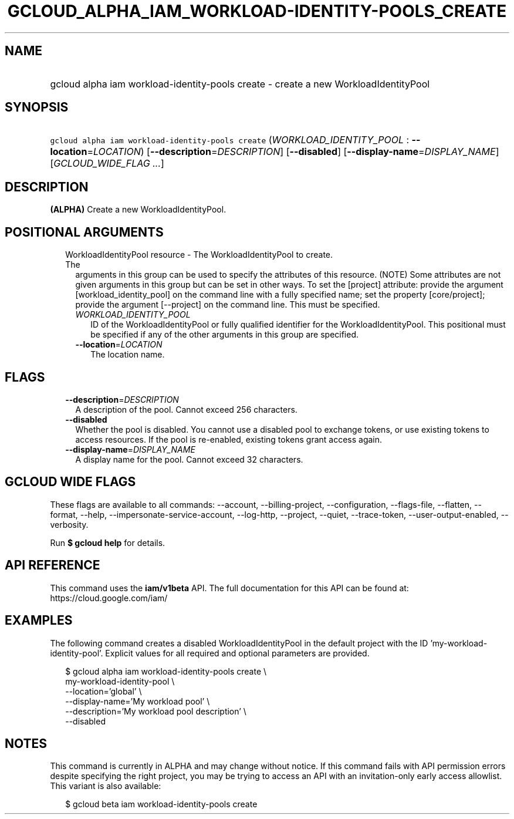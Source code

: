 
.TH "GCLOUD_ALPHA_IAM_WORKLOAD\-IDENTITY\-POOLS_CREATE" 1



.SH "NAME"
.HP
gcloud alpha iam workload\-identity\-pools create \- create a new WorkloadIdentityPool



.SH "SYNOPSIS"
.HP
\f5gcloud alpha iam workload\-identity\-pools create\fR (\fIWORKLOAD_IDENTITY_POOL\fR\ :\ \fB\-\-location\fR=\fILOCATION\fR) [\fB\-\-description\fR=\fIDESCRIPTION\fR] [\fB\-\-disabled\fR] [\fB\-\-display\-name\fR=\fIDISPLAY_NAME\fR] [\fIGCLOUD_WIDE_FLAG\ ...\fR]



.SH "DESCRIPTION"

\fB(ALPHA)\fR Create a new WorkloadIdentityPool.



.SH "POSITIONAL ARGUMENTS"

.RS 2m
.TP 2m

WorkloadIdentityPool resource \- The WorkloadIdentityPool to create. The
arguments in this group can be used to specify the attributes of this resource.
(NOTE) Some attributes are not given arguments in this group but can be set in
other ways. To set the [project] attribute: provide the argument
[workload_identity_pool] on the command line with a fully specified name; set
the property [core/project]; provide the argument [\-\-project] on the command
line. This must be specified.

.RS 2m
.TP 2m
\fIWORKLOAD_IDENTITY_POOL\fR
ID of the WorkloadIdentityPool or fully qualified identifier for the
WorkloadIdentityPool. This positional must be specified if any of the other
arguments in this group are specified.

.TP 2m
\fB\-\-location\fR=\fILOCATION\fR
The location name.


.RE
.RE
.sp

.SH "FLAGS"

.RS 2m
.TP 2m
\fB\-\-description\fR=\fIDESCRIPTION\fR
A description of the pool. Cannot exceed 256 characters.

.TP 2m
\fB\-\-disabled\fR
Whether the pool is disabled. You cannot use a disabled pool to exchange tokens,
or use existing tokens to access resources. If the pool is re\-enabled, existing
tokens grant access again.

.TP 2m
\fB\-\-display\-name\fR=\fIDISPLAY_NAME\fR
A display name for the pool. Cannot exceed 32 characters.


.RE
.sp

.SH "GCLOUD WIDE FLAGS"

These flags are available to all commands: \-\-account, \-\-billing\-project,
\-\-configuration, \-\-flags\-file, \-\-flatten, \-\-format, \-\-help,
\-\-impersonate\-service\-account, \-\-log\-http, \-\-project, \-\-quiet,
\-\-trace\-token, \-\-user\-output\-enabled, \-\-verbosity.

Run \fB$ gcloud help\fR for details.



.SH "API REFERENCE"

This command uses the \fBiam/v1beta\fR API. The full documentation for this API
can be found at: https://cloud.google.com/iam/



.SH "EXAMPLES"

The following command creates a disabled WorkloadIdentityPool in the default
project with the ID 'my\-workload\-identity\-pool'. Explicit values for all
required and optional parameters are provided.

.RS 2m
$ gcloud alpha iam workload\-identity\-pools create \e
    my\-workload\-identity\-pool \e
    \-\-location='global' \e
    \-\-display\-name='My workload pool' \e
    \-\-description='My workload pool description' \e
    \-\-disabled
.RE



.SH "NOTES"

This command is currently in ALPHA and may change without notice. If this
command fails with API permission errors despite specifying the right project,
you may be trying to access an API with an invitation\-only early access
allowlist. This variant is also available:

.RS 2m
$ gcloud beta iam workload\-identity\-pools create
.RE

